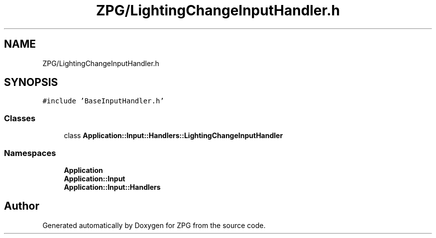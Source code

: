 .TH "ZPG/LightingChangeInputHandler.h" 3 "Sat Nov 3 2018" "Version 4.0" "ZPG" \" -*- nroff -*-
.ad l
.nh
.SH NAME
ZPG/LightingChangeInputHandler.h
.SH SYNOPSIS
.br
.PP
\fC#include 'BaseInputHandler\&.h'\fP
.br

.SS "Classes"

.in +1c
.ti -1c
.RI "class \fBApplication::Input::Handlers::LightingChangeInputHandler\fP"
.br
.in -1c
.SS "Namespaces"

.in +1c
.ti -1c
.RI " \fBApplication\fP"
.br
.ti -1c
.RI " \fBApplication::Input\fP"
.br
.ti -1c
.RI " \fBApplication::Input::Handlers\fP"
.br
.in -1c
.SH "Author"
.PP 
Generated automatically by Doxygen for ZPG from the source code\&.
